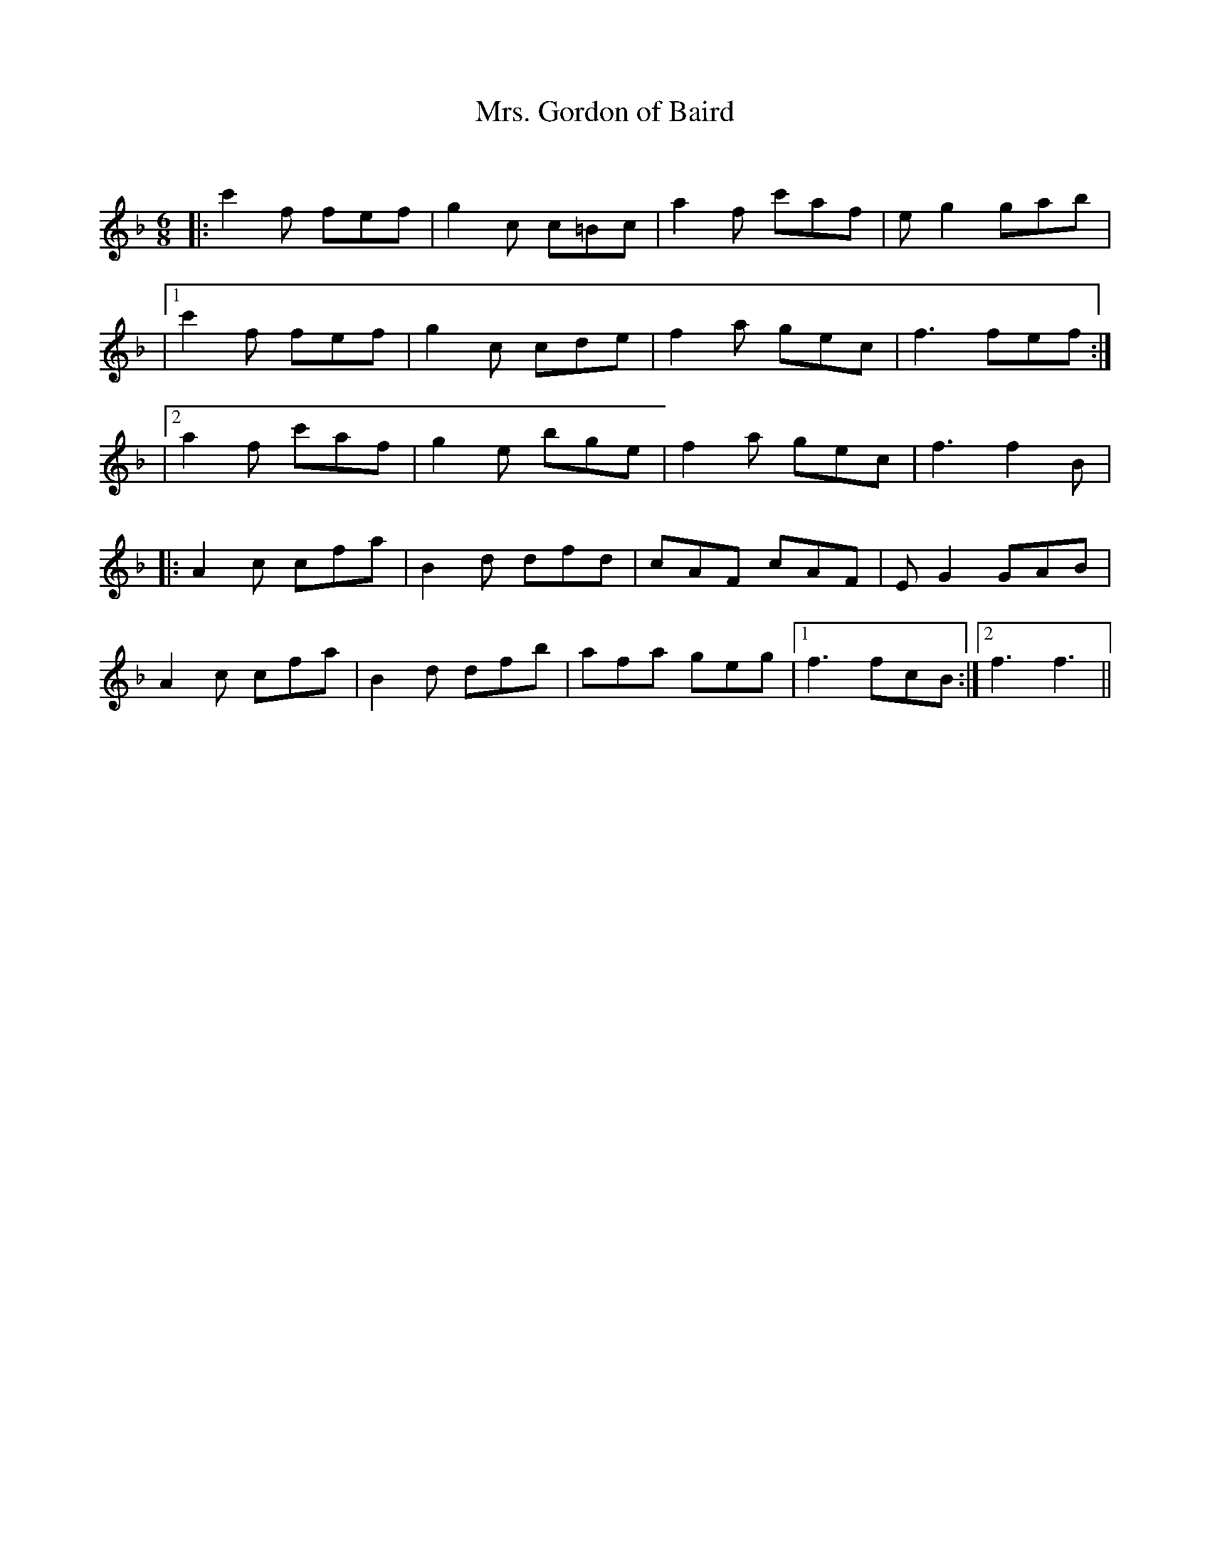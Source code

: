 X:1
T: Mrs. Gordon of Baird
C:
R:Jig
Q:180
K:F
M:6/8
L:1/16
|:c'4f2 f2e2f2|g4c2 c2=B2c2|a4f2 c'2a2f2|e2g4 g2a2b2|
|1c'4f2 f2e2f2|g4c2 c2d2e2|f4a2 g2e2c2|f6 f2e2f2:|
|2a4f2 c'2a2f2|g4e2 b2g2e2|f4a2 g2e2c2|f6f4B2|
|:A4c2 c2f2a2|B4d2 d2f2d2|c2A2F2 c2A2F2|E2G4 G2A2B2|
A4c2 c2f2a2|B4d2 d2f2b2|a2f2a2 g2e2g2|1f6 f2c2B2:|2f6f6||
